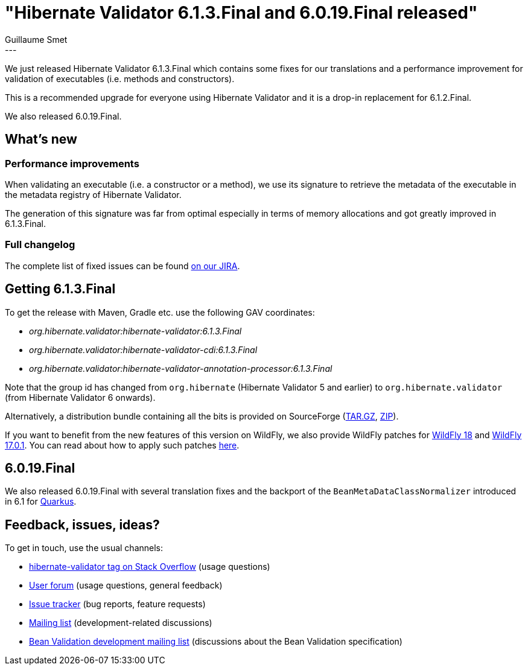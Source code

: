 = "Hibernate Validator 6.1.3.Final and 6.0.19.Final released"
Guillaume Smet
:awestruct-tags: [ "Hibernate Validator", "Releases" ]
:awestruct-layout: blog-post
:released-version: 6.1.3.Final
---

We just released Hibernate Validator 6.1.3.Final which contains some fixes for our translations and a performance improvement for validation of executables (i.e. methods and constructors).

This is a recommended upgrade for everyone using Hibernate Validator and it is a drop-in replacement for 6.1.2.Final.

We also released 6.0.19.Final.

== What's new

=== Performance improvements

When validating an executable (i.e. a constructor or a method), we use its signature to retrieve the metadata of the executable in the metadata registry of Hibernate Validator.

The generation of this signature was far from optimal especially in terms of memory allocations and got greatly improved in 6.1.3.Final.

=== Full changelog

The complete list of fixed issues can be found https://hibernate.atlassian.net/issues/?jql=project%20%3D%20HV%20AND%20fixVersion%20%3D%20{released-version}%20order%20by%20created%20DESC[on our JIRA].

== Getting {released-version}

To get the release with Maven, Gradle etc. use the following GAV coordinates:

 * _org.hibernate.validator:hibernate-validator:{released-version}_
 * _org.hibernate.validator:hibernate-validator-cdi:{released-version}_
 * _org.hibernate.validator:hibernate-validator-annotation-processor:{released-version}_

Note that the group id has changed from `org.hibernate` (Hibernate Validator 5 and earlier) to `org.hibernate.validator` (from Hibernate Validator 6 onwards).

Alternatively, a distribution bundle containing all the bits is provided on SourceForge (http://sourceforge.net/projects/hibernate/files/hibernate-validator/{released-version}/hibernate-validator-{released-version}-dist.tar.gz/download[TAR.GZ], http://sourceforge.net/projects/hibernate/files/hibernate-validator/{released-version}/hibernate-validator-{released-version}-dist.zip/download[ZIP]).

If you want to benefit from the new features of this version on WildFly, we also provide WildFly patches for http://search.maven.org/remotecontent?filepath=org/hibernate/validator/hibernate-validator-modules/{released-version}/hibernate-validator-modules-{released-version}-wildfly-18.0.0.Final-patch.zip[WildFly 18] and http://search.maven.org/remotecontent?filepath=org/hibernate/validator/hibernate-validator-modules/{released-version}/hibernate-validator-modules-{released-version}-wildfly-17.0.1.Final-patch.zip[WildFly 17.0.1]. You can read about how to apply such patches https://docs.jboss.org/hibernate/stable/validator/reference/en-US/html_single/#_updating_hibernate_validator_in_wildfly[here].

== 6.0.19.Final

We also released 6.0.19.Final with several translation fixes and the backport of the `BeanMetaDataClassNormalizer` introduced in 6.1 for https://quarkus.io/[Quarkus].

== Feedback, issues, ideas?

To get in touch, use the usual channels:

* http://stackoverflow.com/questions/tagged/hibernate-validator[hibernate-validator tag on Stack Overflow] (usage questions)
* https://discourse.hibernate.org/c/hibernate-validator[User forum] (usage questions, general feedback)
* https://hibernate.atlassian.net/browse/HV[Issue tracker] (bug reports, feature requests)
* http://lists.jboss.org/pipermail/hibernate-dev/[Mailing list] (development-related discussions)
* http://lists.jboss.org/pipermail/beanvalidation-dev/[Bean Validation development mailing list] (discussions about the Bean Validation specification)

